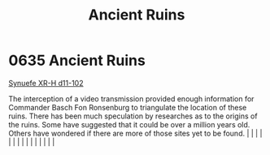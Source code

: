 :PROPERTIES:
:ID:       ee5ce79a-39d7-404a-a5a9-2f4e1549197f
:END:
#+title: Ancient Ruins
#+filetags: :beacon:
*     0635  Ancient Ruins
[[id:bfba5e37-ad9f-4fbb-a19c-5156313c79a4][Synuefe XR-H d11-102]]

The interception of a video transmission provided enough information for Commander Basch Fon Ronsenburg to triangulate the location of these ruins. There has been much speculation by researches as to the origins of the ruins. Some have suggested that it could be over a million years old. Others have wondered if there are more of those sites yet to be found.                                                                                                                                                                                                                                                                                                                                                                                                                                                                                                                                                                                                                                                                                                                                                                                                                                                                                                                                                                                                                                                                                                                                                                                                                                                                                                                                                                                                                                                                                                                                                                                                                                                                                                                                                                                                                                                                                                                                                                                                                                                                                                                                                                                                                                                                                                                                                                                                                                                                                                                                                                                                                                                                           |   |   |                                                                                                                                                                                                                                                                                                                                                                                                                                                                                                                                                                                                                                                                                                                                                                                                                                                                                                                                                                                                                       |   |   |   |   |   |   |   |   |   |   |   |   

[[file:img/beacons/0635.png]]
